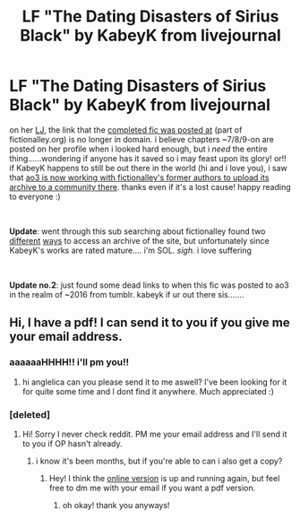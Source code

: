 #+TITLE: LF "The Dating Disasters of Sirius Black" by KabeyK from livejournal

* LF "The Dating Disasters of Sirius Black" by KabeyK from livejournal
:PROPERTIES:
:Author: anglelica
:Score: 4
:DateUnix: 1550975433.0
:DateShort: 2019-Feb-24
:FlairText: Fic Search
:END:
on her [[https://kabeyk.livejournal.com/68389.html][LJ]], the link that the [[http://www.riddikulus.org/authorLinks/KabeyK/The_Dating_Disasters_Of_Sirius_Black/][completed fic was posted at]] (part of fictionalley.org) is no longer in domain. i believe chapters ~7/8/9-on are posted on her profile when i looked hard enough, but i /need/ the entire thing......wondering if anyone has it saved so i may feast upon its glory! or!! if KabeyK happens to still be out there in the world (hi and i love you), i saw that [[https://archiveofourown.org/collections/fictionalley/profile][ao3 is now working with fictionalley's former authors to upload its archive to a community there]]. thanks even if it's a lost cause! happy reading to everyone :)

​

*Update*: went through this sub searching about fictionalley found two [[https://fictionalley.ikeran.org/authors/kabeyk/TDDOSB.html][different]] [[https://web.archive.org/web/20180623091453/http://www.fictionalley.org/authors/kabeyk/TDDOSB.html][ways]] to access an archive of the site, but unfortunately since KabeyK's works are rated mature.... i'm SOL. /sigh./ i love suffering

​

*Update no.2*: just found some dead links to when this fic was posted to ao3 in the realm of ~2016 from tumblr. kabeyk if ur out there sis.......


** Hi, I have a pdf! I can send it to you if you give me your email address.
:PROPERTIES:
:Author: gh0stgallery
:Score: 2
:DateUnix: 1551410066.0
:DateShort: 2019-Mar-01
:END:

*** aaaaaaHHHH!! i'll pm you!!
:PROPERTIES:
:Author: anglelica
:Score: 1
:DateUnix: 1551412480.0
:DateShort: 2019-Mar-01
:END:

**** hi anglelica can you please send it to me aswell? I've been looking for it for quite some time and I dont find it anywhere. Much appreciated :)
:PROPERTIES:
:Author: Rufus_Doggy
:Score: 2
:DateUnix: 1551907192.0
:DateShort: 2019-Mar-07
:END:


*** [deleted]
:PROPERTIES:
:Score: 1
:DateUnix: 1555102124.0
:DateShort: 2019-Apr-13
:END:

**** Hi! Sorry I never check reddit. PM me your email address and I'll send it to you if OP hasn't already.
:PROPERTIES:
:Author: gh0stgallery
:Score: 2
:DateUnix: 1555432880.0
:DateShort: 2019-Apr-16
:END:

***** i know it's been months, but if you're able to can i also get a copy?
:PROPERTIES:
:Author: k8ieslut
:Score: 1
:DateUnix: 1562226764.0
:DateShort: 2019-Jul-04
:END:

****** Hey! I think the [[http://www.fictionalley.org/authors/kabeyk/TDDOSB.html][online version]] is up and running again, but feel free to dm me with your email if you want a pdf version.
:PROPERTIES:
:Author: gh0stgallery
:Score: 1
:DateUnix: 1562264450.0
:DateShort: 2019-Jul-04
:END:

******* oh okay! thank you anyways!
:PROPERTIES:
:Author: k8ieslut
:Score: 1
:DateUnix: 1562381055.0
:DateShort: 2019-Jul-06
:END:
